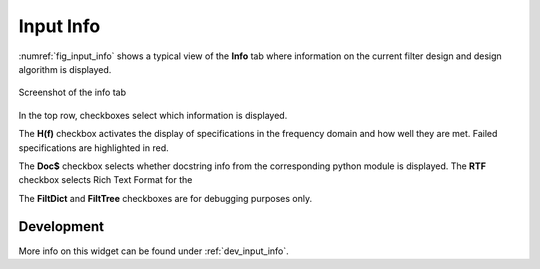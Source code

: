 Input Info
============

:numref:`fig_input_info` shows a typical view of the **Info** tab where 
information on the current filter design and design algorithm is displayed.

.. _fig_input_info:

.. figure:: ../img/manual/pyfda_input_coeffs_float.png
   :alt: Screenshot of the info tab
   :align: center
   :width: 50%

   Screenshot of the info tab

In the top row, checkboxes select which information is displayed. 

The **H(f)**
checkbox activates the display of specifications in the frequency domain and 
how well they are met. Failed specifications are highlighted in red.

The **Doc$** checkbox selects whether docstring info from the corresponding python
module is displayed. The **RTF** checkbox selects Rich Text Format for the  

The **FiltDict** and **FiltTree** checkboxes are for debugging purposes only.

   
Development
-----------

More info on this widget can be found under :ref:`dev_input_info`.

